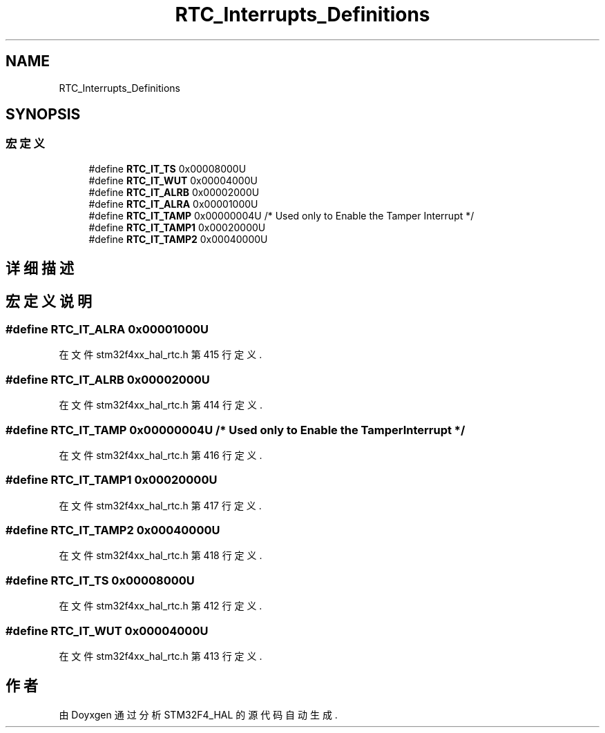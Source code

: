 .TH "RTC_Interrupts_Definitions" 3 "2020年 八月 7日 星期五" "Version 1.24.0" "STM32F4_HAL" \" -*- nroff -*-
.ad l
.nh
.SH NAME
RTC_Interrupts_Definitions
.SH SYNOPSIS
.br
.PP
.SS "宏定义"

.in +1c
.ti -1c
.RI "#define \fBRTC_IT_TS\fP   0x00008000U"
.br
.ti -1c
.RI "#define \fBRTC_IT_WUT\fP   0x00004000U"
.br
.ti -1c
.RI "#define \fBRTC_IT_ALRB\fP   0x00002000U"
.br
.ti -1c
.RI "#define \fBRTC_IT_ALRA\fP   0x00001000U"
.br
.ti -1c
.RI "#define \fBRTC_IT_TAMP\fP   0x00000004U /* Used only to Enable the Tamper Interrupt */"
.br
.ti -1c
.RI "#define \fBRTC_IT_TAMP1\fP   0x00020000U"
.br
.ti -1c
.RI "#define \fBRTC_IT_TAMP2\fP   0x00040000U"
.br
.in -1c
.SH "详细描述"
.PP 

.SH "宏定义说明"
.PP 
.SS "#define RTC_IT_ALRA   0x00001000U"

.PP
在文件 stm32f4xx_hal_rtc\&.h 第 415 行定义\&.
.SS "#define RTC_IT_ALRB   0x00002000U"

.PP
在文件 stm32f4xx_hal_rtc\&.h 第 414 行定义\&.
.SS "#define RTC_IT_TAMP   0x00000004U /* Used only to Enable the Tamper Interrupt */"

.PP
在文件 stm32f4xx_hal_rtc\&.h 第 416 行定义\&.
.SS "#define RTC_IT_TAMP1   0x00020000U"

.PP
在文件 stm32f4xx_hal_rtc\&.h 第 417 行定义\&.
.SS "#define RTC_IT_TAMP2   0x00040000U"

.PP
在文件 stm32f4xx_hal_rtc\&.h 第 418 行定义\&.
.SS "#define RTC_IT_TS   0x00008000U"

.PP
在文件 stm32f4xx_hal_rtc\&.h 第 412 行定义\&.
.SS "#define RTC_IT_WUT   0x00004000U"

.PP
在文件 stm32f4xx_hal_rtc\&.h 第 413 行定义\&.
.SH "作者"
.PP 
由 Doyxgen 通过分析 STM32F4_HAL 的 源代码自动生成\&.
